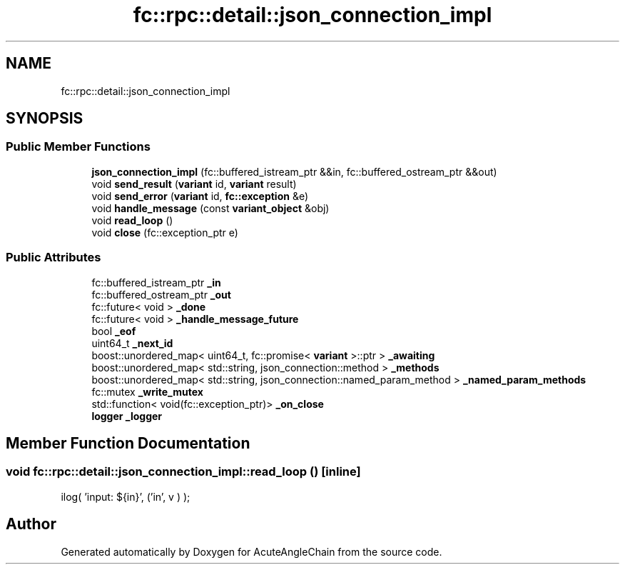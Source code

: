 .TH "fc::rpc::detail::json_connection_impl" 3 "Sun Jun 3 2018" "AcuteAngleChain" \" -*- nroff -*-
.ad l
.nh
.SH NAME
fc::rpc::detail::json_connection_impl
.SH SYNOPSIS
.br
.PP
.SS "Public Member Functions"

.in +1c
.ti -1c
.RI "\fBjson_connection_impl\fP (fc::buffered_istream_ptr &&in, fc::buffered_ostream_ptr &&out)"
.br
.ti -1c
.RI "void \fBsend_result\fP (\fBvariant\fP id, \fBvariant\fP result)"
.br
.ti -1c
.RI "void \fBsend_error\fP (\fBvariant\fP id, \fBfc::exception\fP &e)"
.br
.ti -1c
.RI "void \fBhandle_message\fP (const \fBvariant_object\fP &obj)"
.br
.ti -1c
.RI "void \fBread_loop\fP ()"
.br
.ti -1c
.RI "void \fBclose\fP (fc::exception_ptr e)"
.br
.in -1c
.SS "Public Attributes"

.in +1c
.ti -1c
.RI "fc::buffered_istream_ptr \fB_in\fP"
.br
.ti -1c
.RI "fc::buffered_ostream_ptr \fB_out\fP"
.br
.ti -1c
.RI "fc::future< void > \fB_done\fP"
.br
.ti -1c
.RI "fc::future< void > \fB_handle_message_future\fP"
.br
.ti -1c
.RI "bool \fB_eof\fP"
.br
.ti -1c
.RI "uint64_t \fB_next_id\fP"
.br
.ti -1c
.RI "boost::unordered_map< uint64_t, fc::promise< \fBvariant\fP >::ptr > \fB_awaiting\fP"
.br
.ti -1c
.RI "boost::unordered_map< std::string, json_connection::method > \fB_methods\fP"
.br
.ti -1c
.RI "boost::unordered_map< std::string, json_connection::named_param_method > \fB_named_param_methods\fP"
.br
.ti -1c
.RI "fc::mutex \fB_write_mutex\fP"
.br
.ti -1c
.RI "std::function< void(fc::exception_ptr)> \fB_on_close\fP"
.br
.ti -1c
.RI "\fBlogger\fP \fB_logger\fP"
.br
.in -1c
.SH "Member Function Documentation"
.PP 
.SS "void fc::rpc::detail::json_connection_impl::read_loop ()\fC [inline]\fP"
ilog( 'input: ${in}', ('in', v ) ); 

.SH "Author"
.PP 
Generated automatically by Doxygen for AcuteAngleChain from the source code\&.

